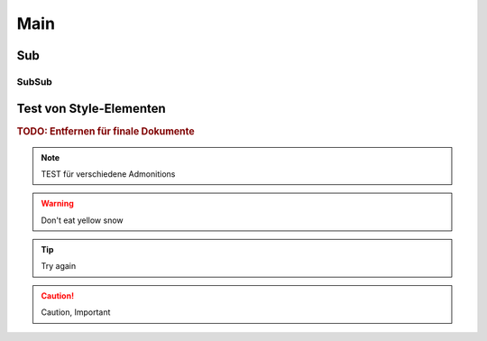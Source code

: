 Main
=====

Sub
----

SubSub
~~~~~~~

Test von Style-Elementen
------------------------

.. rubric:: TODO: Entfernen für finale Dokumente

..
    unsichbtares element / kommentar

.. note::
    TEST für verschiedene Admonitions

.. warning::
    Don't eat yellow snow

.. tip::
    Try again

.. caution::
    Caution, Important
